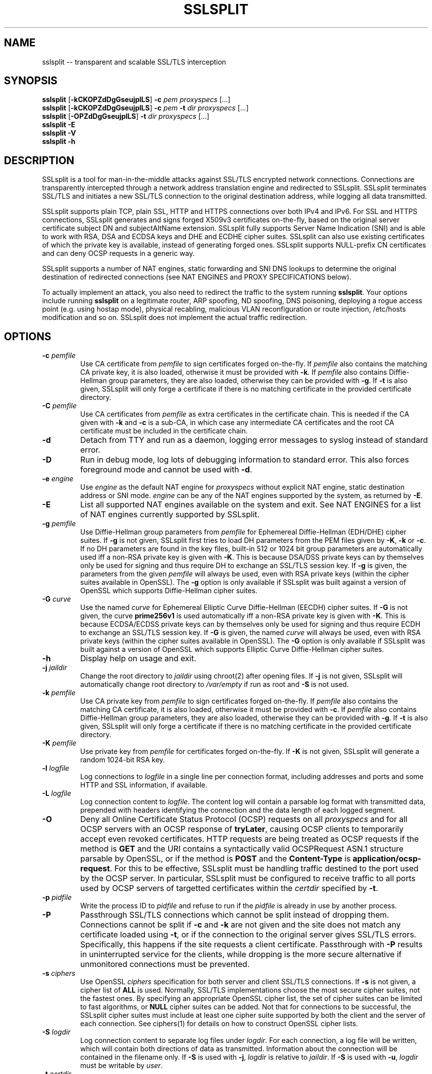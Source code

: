 .\" SSLsplit - transparent and scalable SSL/TLS interception
.\" Copyright (c) 2009-2012, Daniel Roethlisberger <daniel@roe.ch>
.\" All rights reserved.
.\" http://www.roe.ch/SSLsplit
.\"
.\" Redistribution and use in source and binary forms, with or without
.\" modification, are permitted provided that the following conditions
.\" are met:
.\" 1. Redistributions of source code must retain the above copyright
.\"    notice unmodified, this list of conditions, and the following
.\"    disclaimer.
.\" 2. Redistributions in binary form must reproduce the above copyright
.\"    notice, this list of conditions and the following disclaimer in the
.\"    documentation and/or other materials provided with the distribution.
.\"
.\" THIS SOFTWARE IS PROVIDED BY THE AUTHOR ``AS IS'' AND ANY EXPRESS OR
.\" IMPLIED WARRANTIES, INCLUDING, BUT NOT LIMITED TO, THE IMPLIED WARRANTIES
.\" OF MERCHANTABILITY AND FITNESS FOR A PARTICULAR PURPOSE ARE DISCLAIMED.
.\" IN NO EVENT SHALL THE AUTHOR BE LIABLE FOR ANY DIRECT, INDIRECT,
.\" INCIDENTAL, SPECIAL, EXEMPLARY, OR CONSEQUENTIAL DAMAGES (INCLUDING, BUT
.\" NOT LIMITED TO, PROCUREMENT OF SUBSTITUTE GOODS OR SERVICES; LOSS OF USE,
.\" DATA, OR PROFITS; OR BUSINESS INTERRUPTION) HOWEVER CAUSED AND ON ANY
.\" THEORY OF LIABILITY, WHETHER IN CONTRACT, STRICT LIABILITY, OR TORT
.\" (INCLUDING NEGLIGENCE OR OTHERWISE) ARISING IN ANY WAY OUT OF THE USE OF
.\" THIS SOFTWARE, EVEN IF ADVISED OF THE POSSIBILITY OF SUCH DAMAGE.
.\"
.TH SSLSPLIT 1  "1 April 2012"
.SH NAME
sslsplit \-\- transparent and scalable SSL/TLS interception
.SH SYNOPSIS
.na
.B sslsplit
[\fB-kCKOPZdDgGseujplLS\fP] \fB-c\fP \fIpem\fP
\fIproxyspecs\fP [...]
.br
.B sslsplit
[\fB-kCKOPZdDgGseujplLS\fP] \fB-c\fP \fIpem\fP \fB-t\fP \fIdir\fP
\fIproxyspecs\fP [...]
.br
.B sslsplit
[\fB-OPZdDgGseujplLS\fP] \fB-t\fP \fIdir\fP
\fIproxyspecs\fP [...]
.br
.B sslsplit -E
.br
.B sslsplit -V
.br
.B sslsplit -h
.br
.ad
.SH DESCRIPTION
SSLsplit is a tool for man-in-the-middle attacks against SSL/TLS encrypted
network connections.  Connections are transparently intercepted through a
network address translation engine and redirected to SSLsplit.  SSLsplit
terminates SSL/TLS and initiates a new SSL/TLS connection to the original
destination address, while logging all data transmitted.
.LP
SSLsplit supports plain TCP, plain SSL, HTTP and HTTPS connections over both
IPv4 and IPv6.  For SSL and HTTPS connections, SSLsplit generates and signs
forged X509v3 certificates on-the-fly, based on the original server certificate
subject DN and subjectAltName extension.  SSLsplit fully supports Server Name
Indication (SNI) and is able to work with RSA, DSA and ECDSA keys and DHE and
ECDHE cipher suites.  SSLsplit can also use existing certificates of which the
private key is available, instead of generating forged ones.  SSLsplit supports
NULL-prefix CN certificates and can deny OCSP requests in a generic way.
.LP
SSLsplit supports a number of NAT engines, static forwarding and SNI DNS
lookups to determine the original destination of redirected connections
(see NAT ENGINES and PROXY SPECIFICATIONS below).
.LP
To actually implement an attack, you also need to redirect the traffic to the
system running \fBsslsplit\fP.  Your options include running \fBsslsplit\fP on
a legitimate router, ARP spoofing, ND spoofing, DNS poisoning, deploying a
rogue access point (e.g. using hostap mode), physical recabling, malicious VLAN
reconfiguration or route injection, /etc/hosts modification and so on.
SSLsplit does not implement the actual traffic redirection.
.SH OPTIONS
.TP
.B \-c \fIpemfile\fP
Use CA certificate from \fIpemfile\fP to sign certificates forged on-the-fly.
If \fIpemfile\fP also contains the matching CA private key, it is also loaded,
otherwise it must be provided with \fB-k\fP.
If \fIpemfile\fP also contains Diffie-Hellman group parameters, they are also
loaded, otherwise they can be provided with \fB-g\fP.
If \fB-t\fP is also given, SSLsplit will only forge a certificate if there is
no matching certificate in the provided certificate directory.
.TP
.B \-C \fIpemfile\fP
Use CA certificates from \fIpemfile\fP as extra certificates in the certificate
chain.  This is needed if the CA given with \fB-k\fP and \fB-c\fP is a sub-CA,
in which case any intermediate CA certificates and the root CA certificate must
be included in the certificate chain.
.TP
.B \-d
Detach from TTY and run as a daemon, logging error messages to syslog instead
of standard error.
.TP
.B \-D
Run in debug mode, log lots of debugging information to standard error.  This
also forces foreground mode and cannot be used with \fB-d\fP.
.TP
.B \-e \fIengine\fP
Use \fIengine\fP as the default NAT engine for \fIproxyspecs\fP without
explicit NAT engine, static destination address or SNI mode.
\fIengine\fP can be any of the NAT engines supported by the system, as
returned by \fB-E\fP.
.TP
.B \-E
List all supported NAT engines available on the system and exit.  See
NAT ENGINES for a list of NAT engines currently supported by SSLsplit.
.TP
.B \-g \fIpemfile\fP
Use Diffie-Hellman group parameters from \fIpemfile\fP for Ephemereal
Diffie-Hellman (EDH/DHE) cipher suites.  If \fB-g\fP is not given, SSLsplit
first tries to load DH parameters from the PEM files given by \fB-K\fP,
\fB-k\fP or \fB-c\fP.  If no DH parameters are found in the key files, built-in
512 or 1024 bit group parameters are automatically used iff a non-RSA private
key is given with \fB-K\fP.
This is because DSA/DSS private keys can by themselves only be used for signing
and thus require DH to exchange an SSL/TLS session key.
If \fB-g\fP is given, the parameters from the given \fIpemfile\fP will always
be used, even with RSA private keys (within the cipher suites available in
OpenSSL).
The \fB-g\fP option is only available if SSLsplit was built against a version
of OpenSSL which supports Diffie-Hellman cipher suites.
.TP
.B \-G \fIcurve\fP
Use the named \fIcurve\fP for Ephemereal Elliptic Curve Diffie-Hellman (EECDH)
cipher suites.  If \fB-G\fP is not given, the curve \fBprime256v1\fP is used
automatically iff a non-RSA private key is given with \fB-K\fP.
This is because ECDSA/ECDSS private keys can by themselves only be used for
signing and thus require ECDH to exchange an SSL/TLS session key.
If \fB-G\fP is given, the named \fIcurve\fP will always be used, even with RSA
private keys (within the cipher suites available in OpenSSL).
The \fB-G\fP option is only available if SSLsplit was built against a version
of OpenSSL which supports Elliptic Curve Diffie-Hellman cipher suites.
.TP
.B \-h
Display help on usage and exit.
.TP
.B \-j \fIjaildir\fP
Change the root directory to \fIjaildir\fP using chroot(2) after opening files.
If \fB-j\fP is not given, SSLsplit will automatically change root directory to
\fI/var/empty\fP if run as root and \fB-S\fP is not used.
.TP
.B \-k \fIpemfile\fP
Use CA private key from \fIpemfile\fP to sign certificates forged on-the-fly.
If \fIpemfile\fP also contains the matching CA certificate, it is also loaded,
otherwise it must be provided with \fB-c\fP.
If \fIpemfile\fP also contains Diffie-Hellman group parameters, they are also
loaded, otherwise they can be provided with \fB-g\fP.
If \fB-t\fP is also given, SSLsplit will only forge a certificate if there is
no matching certificate in the provided certificate directory.
.TP
.B \-K \fIpemfile\fP
Use private key from \fIpemfile\fP for certificates forged on-the-fly.
If \fB-K\fP is not given, SSLsplit will generate a random 1024-bit RSA key.
.TP
.B \-l \fIlogfile\fP
Log connections to \fIlogfile\fP in a single line per connection format,
including addresses and ports and some HTTP and SSL information, if available.
.TP
.B \-L \fIlogfile\fP
Log connection content to \fIlogfile\fP.  The content log will contain a
parsable log format with transmitted data, prepended with headers identifying
the connection and the data length of each logged segment.
.TP
.B \-O
Deny all Online Certificate Status Protocol (OCSP) requests on all
\fIproxyspecs\fP and for all OCSP servers with an OCSP response of
\fBtryLater\fP, causing OCSP clients to temporarily accept even revoked
certificates.
HTTP requests are being treated as OCSP requests if the method is \fBGET\fP
and the URI contains a syntactically valid OCSPRequest ASN.1 structure
parsable by OpenSSL, or if the method is \fBPOST\fP and the \fBContent-Type\fP
is \fBapplication/ocsp-request\fP.
For this to be effective, SSLsplit must be handling traffic destined to the
port used by the OCSP server.  In particular, SSLsplit must be configured to
receive traffic to all ports used by OCSP servers of targetted certificates
within the \fIcertdir\fP specified by \fB-t\fP.
.TP
.B \-p \fIpidfile\fP
Write the process ID to \fIpidfile\fP and refuse to run if the \fIpidfile\fP
is already in use by another process.
.TP
.B \-P
Passthrough SSL/TLS connections which cannot be split instead of dropping them.
Connections cannot be split if \fB-c\fP and \fB-k\fP are not given and the
site does not match any certificate loaded using \fB-t\fP, or if the connection
to the original server gives SSL/TLS errors.  Specifically, this happens if the
site requests a client certificate.  Passthrough with \fB-P\fP results in
uninterrupted service for the clients, while dropping is the more secure
alternative if unmonitored connections must be prevented.
.TP
.B \-s \fIciphers\fP
Use OpenSSL \fIciphers\fP specification for both server and client SSL/TLS
connections.  If \fB-s\fP is not given, a cipher list of \fBALL\fP is used.
Normally, SSL/TLS implementations choose the most secure cipher suites, not the
fastest ones.  By specifying an appropriate OpenSSL cipher list, the set of
cipher suites can be limited to fast algorithms, or \fBNULL\fP cipher suites
can be added.  Not that for connections to be successful, the SSLsplit cipher
suites must include at least one cipher suite supported by both the client and
the server of each connection.
See ciphers(1) for details on how to construct OpenSSL cipher lists.
.TP
.B \-S \fIlogdir\fP
Log connection content to separate log files under \fIlogdir\fP.  For each
connection, a log file will be written, which will contain both directions of
data as transmitted.  Information about the connection will be contained in
the filename only.
If \fB-S\fP is used with \fB-j\fP, \fIlogdir\fP is relative to \fIjaildir\fP.
If \fB-S\fP is used with \fB-u\fP, \fIlogdir\fP must be writable by \fIuser\fP.
.TP
.B \-t \fIcertdir\fP
Use private key, certificate and certificate chain from PEM files in
\fIcertdir\fP for sites matching the respective common names, instead of
using certificates forged on-the-fly.  A single PEM file must contain a
single private key, a single certificate and optionally intermediate and
root CA certificates to use as certificate chain.
If \fB-c\fP and \fB-k\fP are also given, certificates will be forged
on-the-fly for sites matching none of the certificates loaded from
\fIcertdir\fP.
Otherwise, connections matching no certificate will be dropped, or if
\fB-P\fP is given, passed through without splitting SSL/TLS.
.TP
.B \-u
Drop privileges after opening sockets and files by setting the real,
effective and stored user IDs to \fIuser\fP and loading the appropriate
primary and ancillary groups.  If \fB-u\fP is not given, SSLsplit will drop
privileges to the stored UID if EUID != UID (setuid bit scenario), or to
\fBnobody\fP if running with full \fBroot\fP privileges (EUID == UID == 0)
and \fB-S\fP is not used.
.TP
.B \-V
Display version and compiled features information and exit.
.TP
.B \-Z
Disable SSL/TLS compression on all connections.  This is useful if your
limiting factor is CPU, not network bandwidth.
The \fB-Z\fP option is only available if SSLsplit was built against a version
of OpenSSL which supports disabling compression.
.SH "PROXY SPECIFICATIONS"
Proxy specifications (\fIproxyspecs\fP) consist of the connection type, listen
address and static forward address or address resolution mechanism (NAT engine,
SNI DNS lookup):
.LP
.na
\fBhttps\fP \fIlistenaddr port\fP
[\fInat-engine\fP|\fIfwdaddr port\fP|\fBsni\fP \fIport\fP]
.br
\fBssl\fP   \fIlistenaddr port\fP
[\fInat-engine\fP|\fIfwdaddr port\fP|\fBsni\fP \fIport\fP]
.br
\fBhttp\fP  \fIlistenaddr port\fP
[\fInat-engine\fP|\fIfwdaddr port\fP]
.br
\fBtcp\fP   \fIlistenaddr port\fP
[\fInat-engine\fP|\fIfwdaddr port\fP]
.ad
.TP
.I listenaddr port
IPv4 or IPv6 address and port or service name to listen on.  This is the
address and port where the NAT engine should redirect connections to.
.TP
.I nat-engine
NAT engine to query for determining the original destination address and port
of transparently redirected connections.
If no engine is given, the default engine is used, unless overridden with
\fB-e\fP.  When using a NAT engine, \fBsslsplit\fP needs to run on the same
system as the NAT rules redirecting the traffic to \fBsslsplit\fP.
See NAT ENGINES for a list of supported NAT engines.
.TP
.I fwdaddr port
Static destination address, IPv4 or IPv6, with port or service name.  When this
is used, connections are forwarded to the given server address and port.
.TP
\fBsni\fP \fIport\fP
Use the Server Name Indication (SNI) hostname sent by the client in the
ClientHello SSL/TLS message to determine the IP address of the server to
connect to.  This only works for \fBssl\fP and \fBhttps\fP \fIproxyspecs\fP and
needs a port or service name as an argument.
This is the only way to redirect traffic transparently using NAT rules and run
\fBsslsplit\fP on a different system than the NAT engine.
.LP
.SH "NAT ENGINES"
SSLsplit currently supports the following NAT engines:
.TP
.B pf
OpenBSD packet filter (pf), also available on FreeBSD and NetBSD.
Fully supported, including IPv6.
Assuming inbound interface \fBem0\fP:
.LP
.RS
.nf
\fBrdr pass on em0 proto tcp from 2001:db8::/64 to any port  80 \\
         ->       ::1 port 10080\fP
\fBrdr pass on em0 proto tcp from 2001:db8::/64 to any port 443 \\
         ->       ::1 port 10443\fP
\fBrdr pass on em0 proto tcp from  192.0.2.0/24 to any port  80 \\
         -> 127.0.0.1 port 10080\fP
\fBrdr pass on em0 proto tcp from  192.0.2.0/24 to any port 443 \\
         -> 127.0.0.1 port 10443\fP
.fi
.RE
.TP
.B ipfw
FreeBSD IP firewall (IPFW), also available on Mac OS X.
Fully supported on FreeBSD, including IPv6.
Only supports IPv4 on Mac OS X due to the ancient version of IPFW included.
.LP
.RS
.nf
\fBipfw add fwd       ::1,10080 tcp from 2001:db8::/64 to any  80\fP
\fBipfw add fwd       ::1,10443 tcp from 2001:db8::/64 to any 443\fP
\fBipfw add fwd 127.0.0.1,10080 tcp from 192.0.2.0/24  to any  80\fP
\fBipfw add fwd 127.0.0.1,10443 tcp from 192.0.2.0/24  to any 443\fP
.fi
.RE
.TP
.B ipfilter
IPFilter (ipfilter, ipf), available on many systems, including FreeBSD, NetBSD,
Linux and Solaris.
Only supports IPv4 due to limitations in the SIOCGNATL ioctl(2) interface.
Assuming inbound interface \fBbge0\fP:
.LP
.RS
.nf
\fBrdr bge0 0.0.0.0/0 port  80 -> 127.0.0.1 port 10080\fP
\fBrdr bge0 0.0.0.0/0 port 443 -> 127.0.0.1 port 10443\fP
.fi
.RE
.TP
.B netfilter
Linux netfilter using the iptables REDIRECT target.
Only supports IPv4 due to limitations in the SO_ORIGINAL_DST getsockopt(2)
interface.
.LP
.RS
.nf
\fBiptables -t nat -A PREROUTING -s 192.0.2.0/24 \\
         -p tcp --dport  80 \\
         -j REDIRECT --to-ports 10080\fP
\fBiptables -t nat -A PREROUTING -s 192.0.2.0/24 \\
         -p tcp --dport 443 \\
         -j REDIRECT --to-ports 10443\fP
.fi
.RE
.TP
.B tproxy
Linux netfilter using the iptables TPROXY target together with routing
table magic to allow non-local traffic to originate on local sockets.
Fully supported, including IPv6.
.LP
.RS
.nf
\fBip -f inet6 rule add fwmark 1 lookup 100\fP
\fBip -f inet6 route add local default dev lo table 100\fP
\fBip6tables -t mangle -N DIVERT\fP
\fBip6tables -t mangle -A DIVERT -j MARK --set-mark 1\fP
\fBip6tables -t mangle -A DIVERT -j ACCEPT\fP
\fBip6tables -t mangle -A PREROUTING -p tcp -m socket -j DIVERT\fP
\fBip6tables -t mangle -A PREROUTING -s 2001:db8::/64 \\
          -p tcp --dport 80 \\
          -j TPROXY --tproxy-mark 0x1/0x1 --on-port 10080\fP
\fBip6tables -t mangle -A PREROUTING -s 2001:db8::/64 \\
          -p tcp --dport 443 \\
          -j TPROXY --tproxy-mark 0x1/0x1 --on-port 10443\fP
\fBip -f inet rule add fwmark 1 lookup 100\fP
\fBip -f inet route add local default dev lo table 100\fP
\fBiptables -t mangle -N DIVERT\fP
\fBiptables -t mangle -A DIVERT -j MARK --set-mark 1\fP
\fBiptables -t mangle -A DIVERT -j ACCEPT\fP
\fBiptables -t mangle -A PREROUTING -p tcp -m socket -j DIVERT\fP
\fBiptables -t mangle -A PREROUTING -s 192.0.2.0/24 \\
         -p tcp --dport 80 \\
         -j TPROXY --tproxy-mark 0x1/0x1 --on-port 10080\fP
\fBiptables -t mangle -A PREROUTING -s 192.0.2.0/24 \\
         -p tcp --dport 443 \\
         -j TPROXY --tproxy-mark 0x1/0x1 --on-port 10443\fP
.fi
.LP
Note that return path filtering (rp_filter) also needs to be disabled on
interfaces which handle TPROXY redirected traffic.
.RE
.SH EXAMPLES
Matching the above NAT engine configuration samples, intercept HTTP and HTTPS
over IPv4 and IPv6 using forged certificates with CA private key \fBca.key\fP
and certificate \fBca.crt\fP, logging connections to \fBconnect.log\fP and
connection data into separate files under \fB/tmp\fP (add \fB-e\fP
\fInat-engine\fP to select the appropriate engine if multiple engines are
available on your system):
.LP
.HS
.nf
\fBsslsplit -k ca.key -c ca.crt -l connect.log -L /tmp \\
         https ::1 10443  https 127.0.0.1 10443 \\
         http  ::1 10080  http  127.0.0.1 10080\fP
.fi
.RE
.LP
Intercepting IMAP/IMAPS using the same settings:
.LP
.HS
.nf
\fBsslsplit -k ca.key -c ca.crt -l connect.log -L /tmp \\
         ssl ::1 10993  ssl 127.0.0.1 10993 \\
         tcp ::1 10143  tcp 127.0.0.1 10143\fP
.fi
.RE
.LP
A more targetted setup, HTTPS only, using certificate/chain/key files from
\fB/path/to/cert.d\fP and statically redirecting to \fBwww.example.org\fP
instead of querying a NAT engine:
.LP
.HS
.nf
\fBsslsplit -t /path/to/cert.d -l connect.log -L /tmp \\
         https ::1       10443 www.example.org 443 \\
         https 127.0.0.1 10443 www.example.org 443\fP
.fi
.RE
.LP
The original example, but using SSL options optimized for speed by disabling
compression and selecting only fast block cipher cipher suites and using a
precomputed private key \fBleaf.key\fP for the forged certificates
(most significant speed increase is gained by choosing fast algorithms and
small keysizes for the CA and leaf private keys; check \fBopenssl speed\fP for
algorithm performance on your system):
.LP
.HS
.nf
\fBsslsplit -Z -s NULL:RC4:AES128 -K leaf.key \\
         -k ca.key -c ca.crt -l connect.log -L /tmp \\
         https ::1 10443  https 127.0.0.1 10443 \\
         http  ::1 10080  http  127.0.0.1 10080\fP
.fi
.RE
.LP
The original example, but running as a daemon under user \fBsslsplit\fP and
writing a PID file:
.LP
.HS
.nf
\fBsslsplit -d -p /var/run/sslsplit.pid -u sslsplit \\
         -k ca.key -c ca.crt -l connect.log -L /tmp \\
         https ::1 10443  https 127.0.0.1 10443 \\
         http  ::1 10080  http  127.0.0.1 10080\fP
.fi
.RE
.LP
To generate a CA private key \fBca.key\fP  and certificate \fBca.crt\fP using
OpenSSL:
.LP
.HS
.nf
\fBcat >x509v3ca.cnf <<'EOF'\fP
[ req ]
distinguished_name = reqdn

[ reqdn ]

[ v3_ca ]
basicConstraints        = CA:TRUE
subjectKeyIdentifier    = hash
authorityKeyIdentifier  = keyid:always,issuer:always
\fBEOF\fP

\fBopenssl genrsa -out ca.key 1024\fP
\fBopenssl req -new -nodes -x509 -sha1 -out ca.crt -key ca.key \\
        -config x509v3ca.cnf -extensions v3_ca \\
        -subj '/O=SSLsplit Root CA/CN=SSLsplit Root CA/' \\
        -set_serial 0 -days 3650\fP
.fi
.SH SCALABILITY
SSLsplit is scalable to a relatively high number of listeners and connections
due to a multithreaded, event based architecture based on libevent, taking
advantage of platform specific select() replacements such as kqueue.  The main
thread handles the listeners and signalling, while a number of worker threads
equal to twice the number of CPU cores is used for handling the actual
connections in separate event bases, including the CPU-intensive SSL/TLS
handling.
.LP
Care has been taken to choose scalable data structures for caching certificates
and SSL sessions.  Logging is implemented in separate disk writer threads to
ensure that socket event handling threads don't have to block on disk I/O.
SSLsplit uses SSL session caching on both ends to minimize the amount of full
SSL handshakes, but even then, the limiting factor in handling SSL connections
are the actual bignum computations.
.SH "SEE ALSO"
openssl(1), ciphers(1), speed(1),
pf(4), ipfw(8), iptables(8), ip6tables(8), ip(8),
hostapd(8), arpspoof(8), parasite6(8), yersinia(8)
.SH AUTHORS
Daniel Roethlisberger <daniel@roe.ch>
.SH BUGS
Session resumption does not work for SSLv2-only clients.  As a workaround,
clients attepmting to resume a session will always be given a new one and thus
require a full handshake on every connection, resulting in degraded performance
with SSLv2 clients.  However, SSLv2-only clients should be rare these days.
